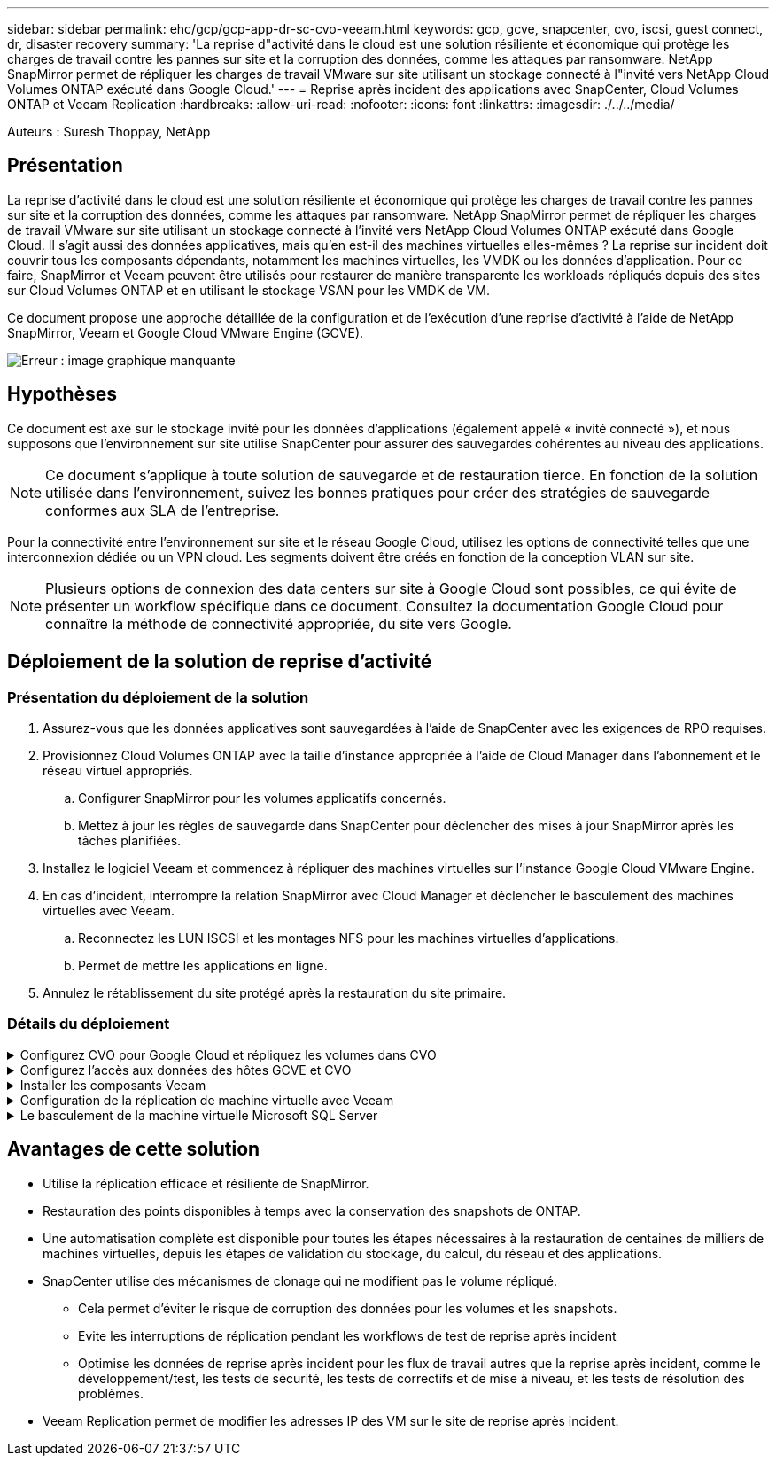 ---
sidebar: sidebar 
permalink: ehc/gcp/gcp-app-dr-sc-cvo-veeam.html 
keywords: gcp, gcve, snapcenter, cvo, iscsi, guest connect, dr, disaster recovery 
summary: 'La reprise d"activité dans le cloud est une solution résiliente et économique qui protège les charges de travail contre les pannes sur site et la corruption des données, comme les attaques par ransomware. NetApp SnapMirror permet de répliquer les charges de travail VMware sur site utilisant un stockage connecté à l"invité vers NetApp Cloud Volumes ONTAP exécuté dans Google Cloud.' 
---
= Reprise après incident des applications avec SnapCenter, Cloud Volumes ONTAP et Veeam Replication
:hardbreaks:
:allow-uri-read: 
:nofooter: 
:icons: font
:linkattrs: 
:imagesdir: ./../../media/


[role="lead"]
Auteurs : Suresh Thoppay, NetApp



== Présentation

La reprise d'activité dans le cloud est une solution résiliente et économique qui protège les charges de travail contre les pannes sur site et la corruption des données, comme les attaques par ransomware. NetApp SnapMirror permet de répliquer les charges de travail VMware sur site utilisant un stockage connecté à l'invité vers NetApp Cloud Volumes ONTAP exécuté dans Google Cloud. Il s'agit aussi des données applicatives, mais qu'en est-il des machines virtuelles elles-mêmes ? La reprise sur incident doit couvrir tous les composants dépendants, notamment les machines virtuelles, les VMDK ou les données d'application. Pour ce faire, SnapMirror et Veeam peuvent être utilisés pour restaurer de manière transparente les workloads répliqués depuis des sites sur Cloud Volumes ONTAP et en utilisant le stockage VSAN pour les VMDK de VM.

Ce document propose une approche détaillée de la configuration et de l'exécution d'une reprise d'activité à l'aide de NetApp SnapMirror, Veeam et Google Cloud VMware Engine (GCVE).

image:dr-cvo-gcve-image1.png["Erreur : image graphique manquante"]



== Hypothèses

Ce document est axé sur le stockage invité pour les données d'applications (également appelé « invité connecté »), et nous supposons que l'environnement sur site utilise SnapCenter pour assurer des sauvegardes cohérentes au niveau des applications.


NOTE: Ce document s'applique à toute solution de sauvegarde et de restauration tierce. En fonction de la solution utilisée dans l'environnement, suivez les bonnes pratiques pour créer des stratégies de sauvegarde conformes aux SLA de l'entreprise.

Pour la connectivité entre l'environnement sur site et le réseau Google Cloud, utilisez les options de connectivité telles que une interconnexion dédiée ou un VPN cloud. Les segments doivent être créés en fonction de la conception VLAN sur site.


NOTE: Plusieurs options de connexion des data centers sur site à Google Cloud sont possibles, ce qui évite de présenter un workflow spécifique dans ce document. Consultez la documentation Google Cloud pour connaître la méthode de connectivité appropriée, du site vers Google.



== Déploiement de la solution de reprise d'activité



=== Présentation du déploiement de la solution

. Assurez-vous que les données applicatives sont sauvegardées à l'aide de SnapCenter avec les exigences de RPO requises.
. Provisionnez Cloud Volumes ONTAP avec la taille d'instance appropriée à l'aide de Cloud Manager dans l'abonnement et le réseau virtuel appropriés.
+
.. Configurer SnapMirror pour les volumes applicatifs concernés.
.. Mettez à jour les règles de sauvegarde dans SnapCenter pour déclencher des mises à jour SnapMirror après les tâches planifiées.


. Installez le logiciel Veeam et commencez à répliquer des machines virtuelles sur l'instance Google Cloud VMware Engine.
. En cas d'incident, interrompre la relation SnapMirror avec Cloud Manager et déclencher le basculement des machines virtuelles avec Veeam.
+
.. Reconnectez les LUN ISCSI et les montages NFS pour les machines virtuelles d'applications.
.. Permet de mettre les applications en ligne.


. Annulez le rétablissement du site protégé après la restauration du site primaire.




=== Détails du déploiement

.Configurez CVO pour Google Cloud et répliquez les volumes dans CVO
[%collapsible]
====
La première étape consiste à configurer Cloud Volumes ONTAP sur Google Cloud (https://docs.netapp.com/us-en/netapp-solutions/ehc/gcp/gcp-guest.html["cvo"^]) Et répliquez les volumes souhaités dans Cloud Volumes ONTAP avec les fréquences et les instantanés souhaités.

image:dr-cvo-gcve-image2.png["Erreur : image graphique manquante"]

Pour obtenir des exemples d'instructions détaillées sur la configuration de SnapCenter et la réplication des données, reportez-vous à la section https://docs.netapp.com/us-en/netapp-solutions/ehc/aws/aws-guest-dr-overview.html#config-snapmirror["Configurez la réplication avec SnapCenter"]
Pour obtenir des exemples d'instructions détaillées sur la configuration de SnapCenter et la réplication des données, reportez-vous à la section https://docs.netapp.com/us-en/netapp-solutions/ehc/aws/aws-guest-dr-overview.html#config-snapmirror["Configurez la réplication avec SnapCenter"]

video::395e33db-0d63-4e48-8898-b01200f006ca[panopto,width=360]
====
.Configurez l'accès aux données des hôtes GCVE et CVO
[%collapsible]
====
Deux facteurs importants à prendre en compte lors du déploiement du SDDC sont la taille du cluster SDDC dans la solution GCVE et le temps de maintenance du SDDC. Ces deux considérations clés à prendre en compte dans une solution de reprise sur incident permettent de réduire les coûts d'exploitation globaux. Le SDDC peut héberger jusqu'à trois hôtes, tout comme un cluster multi-hôtes dans un déploiement à grande échelle.

Cloud Volumes ONTAP peut être déployé sur n'importe quel VPC et GCVE doit disposer d'une connexion privée à ce VPC pour que la VM se connecte aux LUN iSCSI.

Pour configurer GCVE SDDC, voir https://docs.netapp.com/us-en/netapp-solutions/ehc/gcp/gcp-setup.html["Déploiement et configuration de l'environnement de virtualisation sur Google Cloud Platform (GCP)"^]. Avant cela, vérifiez que les VM invités résidant sur les hôtes GCVE peuvent consommer des données de Cloud Volumes ONTAP une fois la connectivité établie.

Une fois que Cloud Volumes ONTAP et GCVE ont été correctement configurés, commencez à configurer Veeam pour automatiser la restauration des workloads sur site vers GCVE (machines virtuelles avec VMDK d'application et VM avec stockage « Guest ») en utilisant la fonctionnalité de réplication Veeam et en utilisant SnapMirror pour les copies de volumes d'application vers Cloud Volumes ONTAP.

====
.Installer les composants Veeam
[%collapsible]
====
Selon le scénario de déploiement, le serveur de sauvegarde Veeam, le référentiel de sauvegarde et le proxy de sauvegarde à déployer. Pour ce cas d'utilisation, nul besoin de déployer un magasin d'objets pour Veeam et le référentiel scale-out non plus requis.https://helpcenter.veeam.com/docs/backup/qsg_vsphere/deployment_scenarios.html["Se référer à la documentation Veeam pour la procédure d'installation"]

====
.Configuration de la réplication de machine virtuelle avec Veeam
[%collapsible]
====
VCenter sur site et GCVE vCenter doit être enregistré auprès de Veeam. https://helpcenter.veeam.com/docs/backup/qsg_vsphere/replication_job.html["Configuration de la tâche de réplication de VM vSphere"] À l'étape traitement invité de l'assistant, sélectionnez Désactiver le traitement de l'application, car nous utilisons SnapCenter pour la sauvegarde et la restauration intégrant la cohérence applicative.

video::8b7e4a9b-7de1-4d48-a8e2-b01200f00692[panopto,width=360]
====
.Le basculement de la machine virtuelle Microsoft SQL Server
[%collapsible]
====
video::9762dc99-081b-41a2-ac68-b01200f00ac0[panopto,width=360]
====


== Avantages de cette solution

* Utilise la réplication efficace et résiliente de SnapMirror.
* Restauration des points disponibles à temps avec la conservation des snapshots de ONTAP.
* Une automatisation complète est disponible pour toutes les étapes nécessaires à la restauration de centaines de milliers de machines virtuelles, depuis les étapes de validation du stockage, du calcul, du réseau et des applications.
* SnapCenter utilise des mécanismes de clonage qui ne modifient pas le volume répliqué.
+
** Cela permet d'éviter le risque de corruption des données pour les volumes et les snapshots.
** Evite les interruptions de réplication pendant les workflows de test de reprise après incident
** Optimise les données de reprise après incident pour les flux de travail autres que la reprise après incident, comme le développement/test, les tests de sécurité, les tests de correctifs et de mise à niveau, et les tests de résolution des problèmes.


* Veeam Replication permet de modifier les adresses IP des VM sur le site de reprise après incident.

